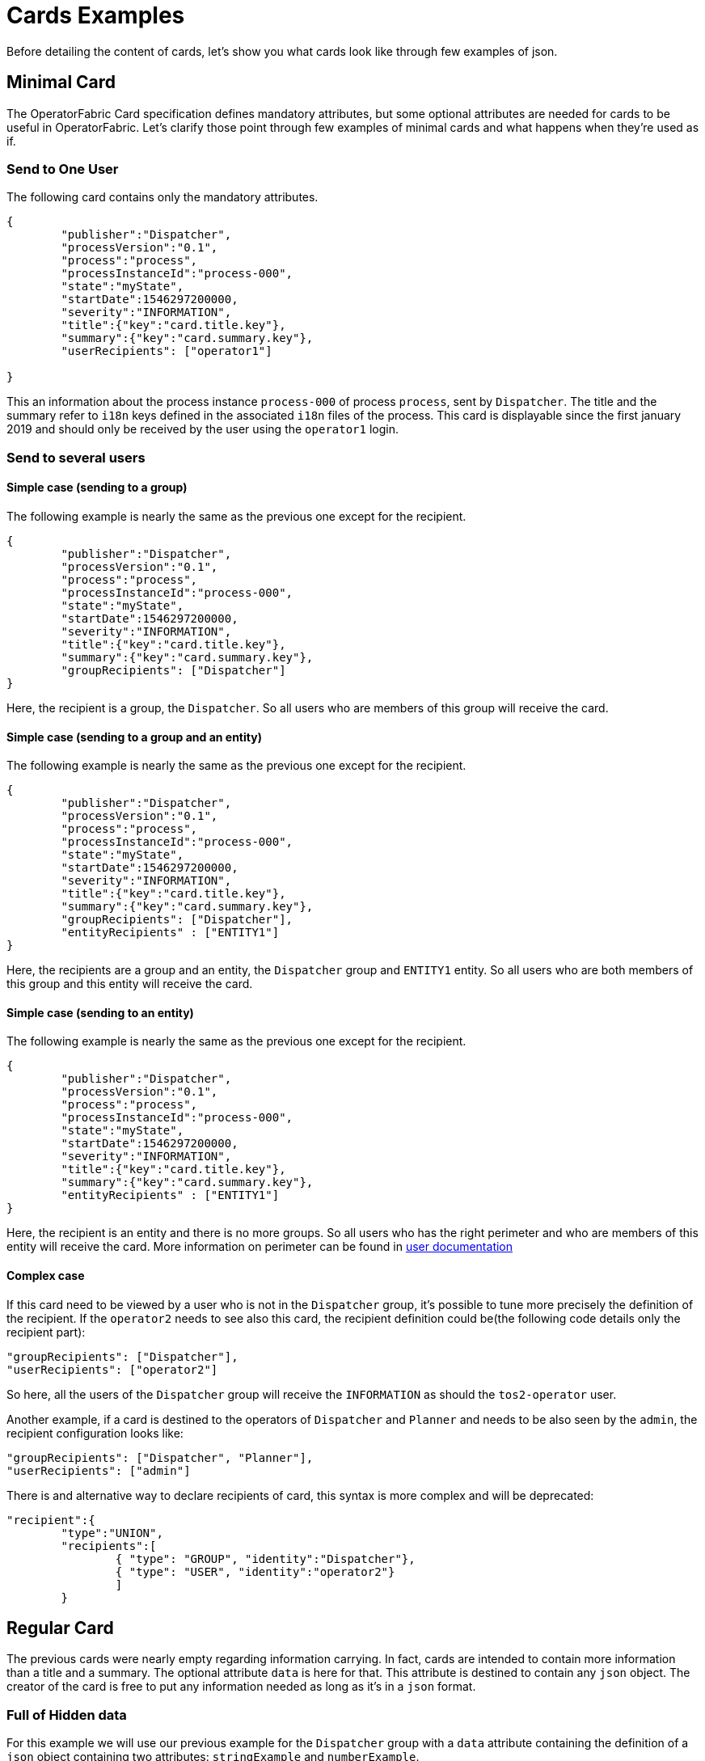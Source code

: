 // Copyright (c) 2018-2020 RTE (http://www.rte-france.com)
// See AUTHORS.txt
// This document is subject to the terms of the Creative Commons Attribution 4.0 International license.
// If a copy of the license was not distributed with this
// file, You can obtain one at https://creativecommons.org/licenses/by/4.0/.
// SPDX-License-Identifier: CC-BY-4.0

= Cards Examples

Before detailing the content of cards, let's show you what cards look like through few examples of json.

[[minimal_card]]
== Minimal Card

The OperatorFabric Card specification defines mandatory attributes, but some optional attributes are needed for cards to be useful in OperatorFabric. Let's clarify those point through few examples of minimal cards and what happens when they're used as if.

=== Send to One User
The following card contains only the mandatory attributes.

....
{
	"publisher":"Dispatcher",
	"processVersion":"0.1",
	"process":"process",
	"processInstanceId":"process-000",
	"state":"myState",
	"startDate":1546297200000,
	"severity":"INFORMATION",
	"title":{"key":"card.title.key"},
	"summary":{"key":"card.summary.key"},
	"userRecipients": ["operator1"]

}
....

This an information about the process instance `process-000` of process `process`, sent by `Dispatcher`. The title and the summary refer to `i18n` keys
defined in the associated `i18n` files of the process. This card is displayable since the first january 2019 and
should only be received by the user using the `operator1` login.

=== Send to several users

==== Simple case (sending to a group)

The following example is nearly the same as the previous one except for the recipient.

....
{
	"publisher":"Dispatcher",
	"processVersion":"0.1",
	"process":"process",
	"processInstanceId":"process-000",
	"state":"myState",
	"startDate":1546297200000,
	"severity":"INFORMATION",
	"title":{"key":"card.title.key"},
	"summary":{"key":"card.summary.key"},
	"groupRecipients": ["Dispatcher"]
}
....

Here, the recipient is a group, the `Dispatcher`. So all users who are members of this group will receive the card.



==== Simple case (sending to a group and an entity)

The following example is nearly the same as the previous one except for the recipient.

....
{
	"publisher":"Dispatcher",
	"processVersion":"0.1",
	"process":"process",
	"processInstanceId":"process-000",
	"state":"myState",
	"startDate":1546297200000,
	"severity":"INFORMATION",
	"title":{"key":"card.title.key"},
	"summary":{"key":"card.summary.key"},
	"groupRecipients": ["Dispatcher"],
	"entityRecipients" : ["ENTITY1"]
}
....

Here, the recipients are a group and an entity, the `Dispatcher` group and `ENTITY1` entity. So all users who are both members
of this group and this entity will receive the card.

==== Simple case (sending to an entity)

The following example is nearly the same as the previous one except for the recipient.

....
{
	"publisher":"Dispatcher",
	"processVersion":"0.1",
	"process":"process",
	"processInstanceId":"process-000",
	"state":"myState",
	"startDate":1546297200000,
	"severity":"INFORMATION",
	"title":{"key":"card.title.key"},
	"summary":{"key":"card.summary.key"},
	"entityRecipients" : ["ENTITY1"]
}
....

Here, the recipient is an entity and there is no more groups. So all users who has the right perimeter and who are members of this entity will receive the card. More information on perimeter can be found in 
ifdef::single-page-doc[<<'users_management,user documentation'>>]
ifndef::single-page-doc[<<{gradle-rootdir}/documentation/current/reference_doc/index.adoc#users_management, user documentation>>]


==== Complex case

If this card need to be viewed by a user who is not in the `Dispatcher` group, it's possible to tune more precisely the
definition of the recipient. If the `operator2` needs to see also this card, the recipient definition could be(the following code details only the recipient part):

....
"groupRecipients": ["Dispatcher"],
"userRecipients": ["operator2"]
....


So here, all the users of the `Dispatcher` group will receive the `INFORMATION` as should the `tos2-operator` user.

Another example, if a card is destined to the operators of `Dispatcher` and `Planner` and needs to be also seen by the `admin`, the recipient configuration looks like:

....
"groupRecipients": ["Dispatcher", "Planner"],
"userRecipients": ["admin"]
....


There is and alternative way to declare recipients of card, this syntax is more complex and will be deprecated:

....
"recipient":{ 
	"type":"UNION",
	"recipients":[
		{ "type": "GROUP", "identity":"Dispatcher"},
		{ "type": "USER", "identity":"operator2"}
		]
	}
....



== Regular Card

The previous cards were nearly empty regarding information carrying. In fact, cards are intended to contain more information than a title and a summary. The optional attribute `data` is here for that. This attribute is destined to contain any `json` object. The creator of the card is free to put any information needed as long as it's in a `json` format.

=== Full of Hidden data

For this example we will use our previous example for the `Dispatcher` group with a `data` attribute containing the definition of a `json` object containing two attributes: `stringExample` and `numberExample`.

....
{
	"publisher":"Dispatcher",
	"processVersion":"0.1",
	"process":"process",
	"processInstanceId":"process-000",
	"state":"myState",
	"startDate":1546297200000,
	"severity":"INFORMATION",
	"title":{"key":"card.title.key"},
	"summary":{"key":"card.summary.key"},
	"userRecipients": ["operator1"],
	"data":{
		"stringExample":"This is a not so random string of characters.",
		"numberExample":123
		}

}
....

This card contains some data but when selected in the feed nothing more than the previous example of card happen because
there is no rendering configuration.

=== Fully useful

When a card is selected in the feed (of the GUI), the data is displayed in the detail panel.
The way details are formatted depends on the template contained in the bundle associated with the process as
ifdef::single-page-doc[<<template_description, described here>>]
ifndef::single-page-doc[<<{gradle-rootdir}/documentation/current/reference_doc/index.adoc#template_description, described here>>]
. To have an effective example without to many actions to performed, the following example will use an already existing
configuration.The one presents in the development version of OperatorFabric, for test purpose(`TEST` bundle).

At the card level, the attributes in the card telling OperatorFabric which template to use are the `process` and `state` attributes, the `templateName` can be retrieved from the definition of the bundle.

....
{
	"publisher":"TEST_PUBLISHER",
	"processVersion":"1",
	"process":"TEST",
	"processInstanceId":"process-000",
	"state":"myState",
	"startDate":1546297200000,
	"severity":"INFORMATION",
	"title":{"key":"process.title"},
	"summary":{"key":"process.summary"},
	"userRecipients": ["operator1"],
	"data":{"rootProp":"Data displayed in the detail panel"},

}
....

So here a single custom data is defined and it's `rootProp`. This attribute is used by the template called by the `templateName` attribute.





